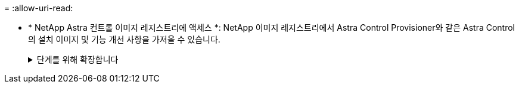 = 
:allow-uri-read: 


* * NetApp Astra 컨트롤 이미지 레지스트리에 액세스 *:
NetApp 이미지 레지스트리에서 Astra Control Provisioner와 같은 Astra Control의 설치 이미지 및 기능 개선 사항을 가져올 수 있습니다.
+
.단계를 위해 확장합니다
[%collapsible]
====
.. 레지스트리에 로그인해야 하는 Astra Control 계정 ID를 기록합니다.
+
계정 ID는 Astra Control Service 웹 UI에서 확인할 수 있습니다. 페이지 오른쪽 상단의 그림 아이콘을 선택하고 * API 액세스 * 를 선택한 후 계정 ID를 기록합니다.

.. 같은 페이지에서 * API 토큰 생성 * 을 선택하고 API 토큰 문자열을 클립보드에 복사하여 편집기에 저장합니다.
.. Astra Control 레지스트리에 로그인합니다.
+
[source, console]
----
docker login cr.astra.netapp.io -u <account-id> -p <api-token>
----


====

